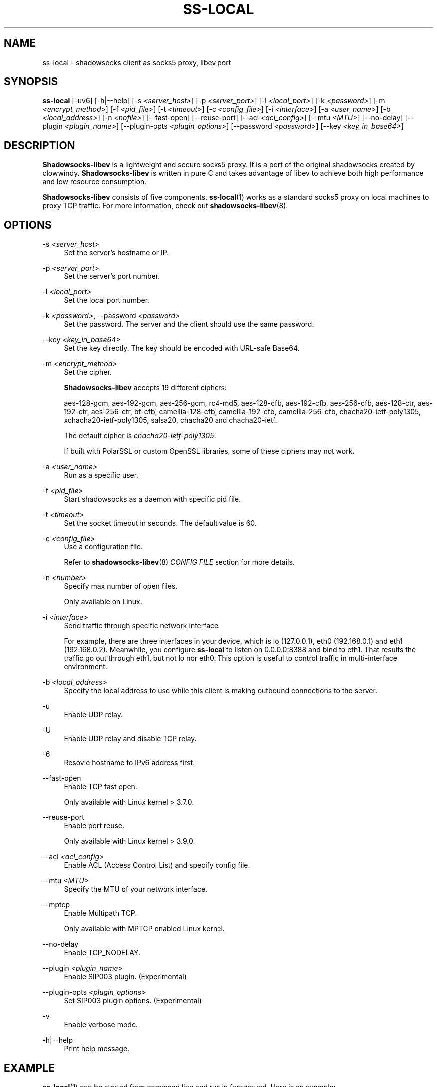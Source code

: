 '\" t
.\"     Title: ss-local
.\"    Author: [FIXME: author] [see http://docbook.sf.net/el/author]
.\" Generator: DocBook XSL Stylesheets v1.78.1 <http://docbook.sf.net/>
.\"      Date: 08/14/2023
.\"    Manual: Shadowsocks-libev Manual
.\"    Source: Shadowsocks-libev 3.3.5
.\"  Language: English
.\"
.TH "SS\-LOCAL" "1" "08/14/2023" "Shadowsocks\-libev 3\&.3\&.5" "Shadowsocks\-libev Manual"
.\" -----------------------------------------------------------------
.\" * Define some portability stuff
.\" -----------------------------------------------------------------
.\" ~~~~~~~~~~~~~~~~~~~~~~~~~~~~~~~~~~~~~~~~~~~~~~~~~~~~~~~~~~~~~~~~~
.\" http://bugs.debian.org/507673
.\" http://lists.gnu.org/archive/html/groff/2009-02/msg00013.html
.\" ~~~~~~~~~~~~~~~~~~~~~~~~~~~~~~~~~~~~~~~~~~~~~~~~~~~~~~~~~~~~~~~~~
.ie \n(.g .ds Aq \(aq
.el       .ds Aq '
.\" -----------------------------------------------------------------
.\" * set default formatting
.\" -----------------------------------------------------------------
.\" disable hyphenation
.nh
.\" disable justification (adjust text to left margin only)
.ad l
.\" -----------------------------------------------------------------
.\" * MAIN CONTENT STARTS HERE *
.\" -----------------------------------------------------------------
.SH "NAME"
ss-local \- shadowsocks client as socks5 proxy, libev port
.SH "SYNOPSIS"
.sp
\fBss\-local\fR [\-uv6] [\-h|\-\-help] [\-s \fI<server_host>\fR] [\-p \fI<server_port>\fR] [\-l \fI<local_port>\fR] [\-k \fI<password>\fR] [\-m \fI<encrypt_method>\fR] [\-f \fI<pid_file>\fR] [\-t \fI<timeout>\fR] [\-c \fI<config_file>\fR] [\-i \fI<interface>\fR] [\-a \fI<user_name>\fR] [\-b \fI<local_address>\fR] [\-n \fI<nofile>\fR] [\-\-fast\-open] [\-\-reuse\-port] [\-\-acl \fI<acl_config>\fR] [\-\-mtu \fI<MTU>\fR] [\-\-no\-delay] [\-\-plugin \fI<plugin_name>\fR] [\-\-plugin\-opts \fI<plugin_options>\fR] [\-\-password \fI<password>\fR] [\-\-key \fI<key_in_base64>\fR]
.SH "DESCRIPTION"
.sp
\fBShadowsocks\-libev\fR is a lightweight and secure socks5 proxy\&. It is a port of the original shadowsocks created by clowwindy\&. \fBShadowsocks\-libev\fR is written in pure C and takes advantage of libev to achieve both high performance and low resource consumption\&.
.sp
\fBShadowsocks\-libev\fR consists of five components\&. \fBss\-local\fR(1) works as a standard socks5 proxy on local machines to proxy TCP traffic\&. For more information, check out \fBshadowsocks\-libev\fR(8)\&.
.SH "OPTIONS"
.PP
\-s \fI<server_host>\fR
.RS 4
Set the server\(cqs hostname or IP\&.
.RE
.PP
\-p \fI<server_port>\fR
.RS 4
Set the server\(cqs port number\&.
.RE
.PP
\-l \fI<local_port>\fR
.RS 4
Set the local port number\&.
.RE
.PP
\-k \fI<password>\fR, \-\-password \fI<password>\fR
.RS 4
Set the password\&. The server and the client should use the same password\&.
.RE
.PP
\-\-key \fI<key_in_base64>\fR
.RS 4
Set the key directly\&. The key should be encoded with URL\-safe Base64\&.
.RE
.PP
\-m \fI<encrypt_method>\fR
.RS 4
Set the cipher\&.
.sp
\fBShadowsocks\-libev\fR
accepts 19 different ciphers:
.sp
aes\-128\-gcm, aes\-192\-gcm, aes\-256\-gcm, rc4\-md5, aes\-128\-cfb, aes\-192\-cfb, aes\-256\-cfb, aes\-128\-ctr, aes\-192\-ctr, aes\-256\-ctr, bf\-cfb, camellia\-128\-cfb, camellia\-192\-cfb, camellia\-256\-cfb, chacha20\-ietf\-poly1305, xchacha20\-ietf\-poly1305, salsa20, chacha20 and chacha20\-ietf\&.
.sp
The default cipher is
\fIchacha20\-ietf\-poly1305\fR\&.
.sp
If built with PolarSSL or custom OpenSSL libraries, some of these ciphers may not work\&.
.RE
.PP
\-a \fI<user_name>\fR
.RS 4
Run as a specific user\&.
.RE
.PP
\-f \fI<pid_file>\fR
.RS 4
Start shadowsocks as a daemon with specific pid file\&.
.RE
.PP
\-t \fI<timeout>\fR
.RS 4
Set the socket timeout in seconds\&. The default value is 60\&.
.RE
.PP
\-c \fI<config_file>\fR
.RS 4
Use a configuration file\&.
.sp
Refer to
\fBshadowsocks\-libev\fR(8)
\fICONFIG FILE\fR
section for more details\&.
.RE
.PP
\-n \fI<number>\fR
.RS 4
Specify max number of open files\&.
.sp
Only available on Linux\&.
.RE
.PP
\-i \fI<interface>\fR
.RS 4
Send traffic through specific network interface\&.
.sp
For example, there are three interfaces in your device, which is lo (127\&.0\&.0\&.1), eth0 (192\&.168\&.0\&.1) and eth1 (192\&.168\&.0\&.2)\&. Meanwhile, you configure
\fBss\-local\fR
to listen on 0\&.0\&.0\&.0:8388 and bind to eth1\&. That results the traffic go out through eth1, but not lo nor eth0\&. This option is useful to control traffic in multi\-interface environment\&.
.RE
.PP
\-b \fI<local_address>\fR
.RS 4
Specify the local address to use while this client is making outbound connections to the server\&.
.RE
.PP
\-u
.RS 4
Enable UDP relay\&.
.RE
.PP
\-U
.RS 4
Enable UDP relay and disable TCP relay\&.
.RE
.PP
\-6
.RS 4
Resovle hostname to IPv6 address first\&.
.RE
.PP
\-\-fast\-open
.RS 4
Enable TCP fast open\&.
.sp
Only available with Linux kernel > 3\&.7\&.0\&.
.RE
.PP
\-\-reuse\-port
.RS 4
Enable port reuse\&.
.sp
Only available with Linux kernel > 3\&.9\&.0\&.
.RE
.PP
\-\-acl \fI<acl_config>\fR
.RS 4
Enable ACL (Access Control List) and specify config file\&.
.RE
.PP
\-\-mtu \fI<MTU>\fR
.RS 4
Specify the MTU of your network interface\&.
.RE
.PP
\-\-mptcp
.RS 4
Enable Multipath TCP\&.
.sp
Only available with MPTCP enabled Linux kernel\&.
.RE
.PP
\-\-no\-delay
.RS 4
Enable TCP_NODELAY\&.
.RE
.PP
\-\-plugin \fI<plugin_name>\fR
.RS 4
Enable SIP003 plugin\&. (Experimental)
.RE
.PP
\-\-plugin\-opts \fI<plugin_options>\fR
.RS 4
Set SIP003 plugin options\&. (Experimental)
.RE
.PP
\-v
.RS 4
Enable verbose mode\&.
.RE
.PP
\-h|\-\-help
.RS 4
Print help message\&.
.RE
.SH "EXAMPLE"
.sp
\fBss\-local\fR(1) can be started from command line and run in foreground\&. Here is an example:
.sp
.if n \{\
.RS 4
.\}
.nf
# Start ss\-local with given parameters
ss\-local \-s example\&.com \-p 12345 \-l 1080 \-k foobar \-m aes\-256\-cfb
.fi
.if n \{\
.RE
.\}
.SH "SEE ALSO"
.sp
\fBss\-server\fR(1), \fBss\-tunnel\fR(1), \fBss\-redir\fR(1), \fBss\-manager\fR(1), \fBshadowsocks\-libev\fR(8), \fBiptables\fR(8), /etc/shadowsocks\-libev/config\&.json
